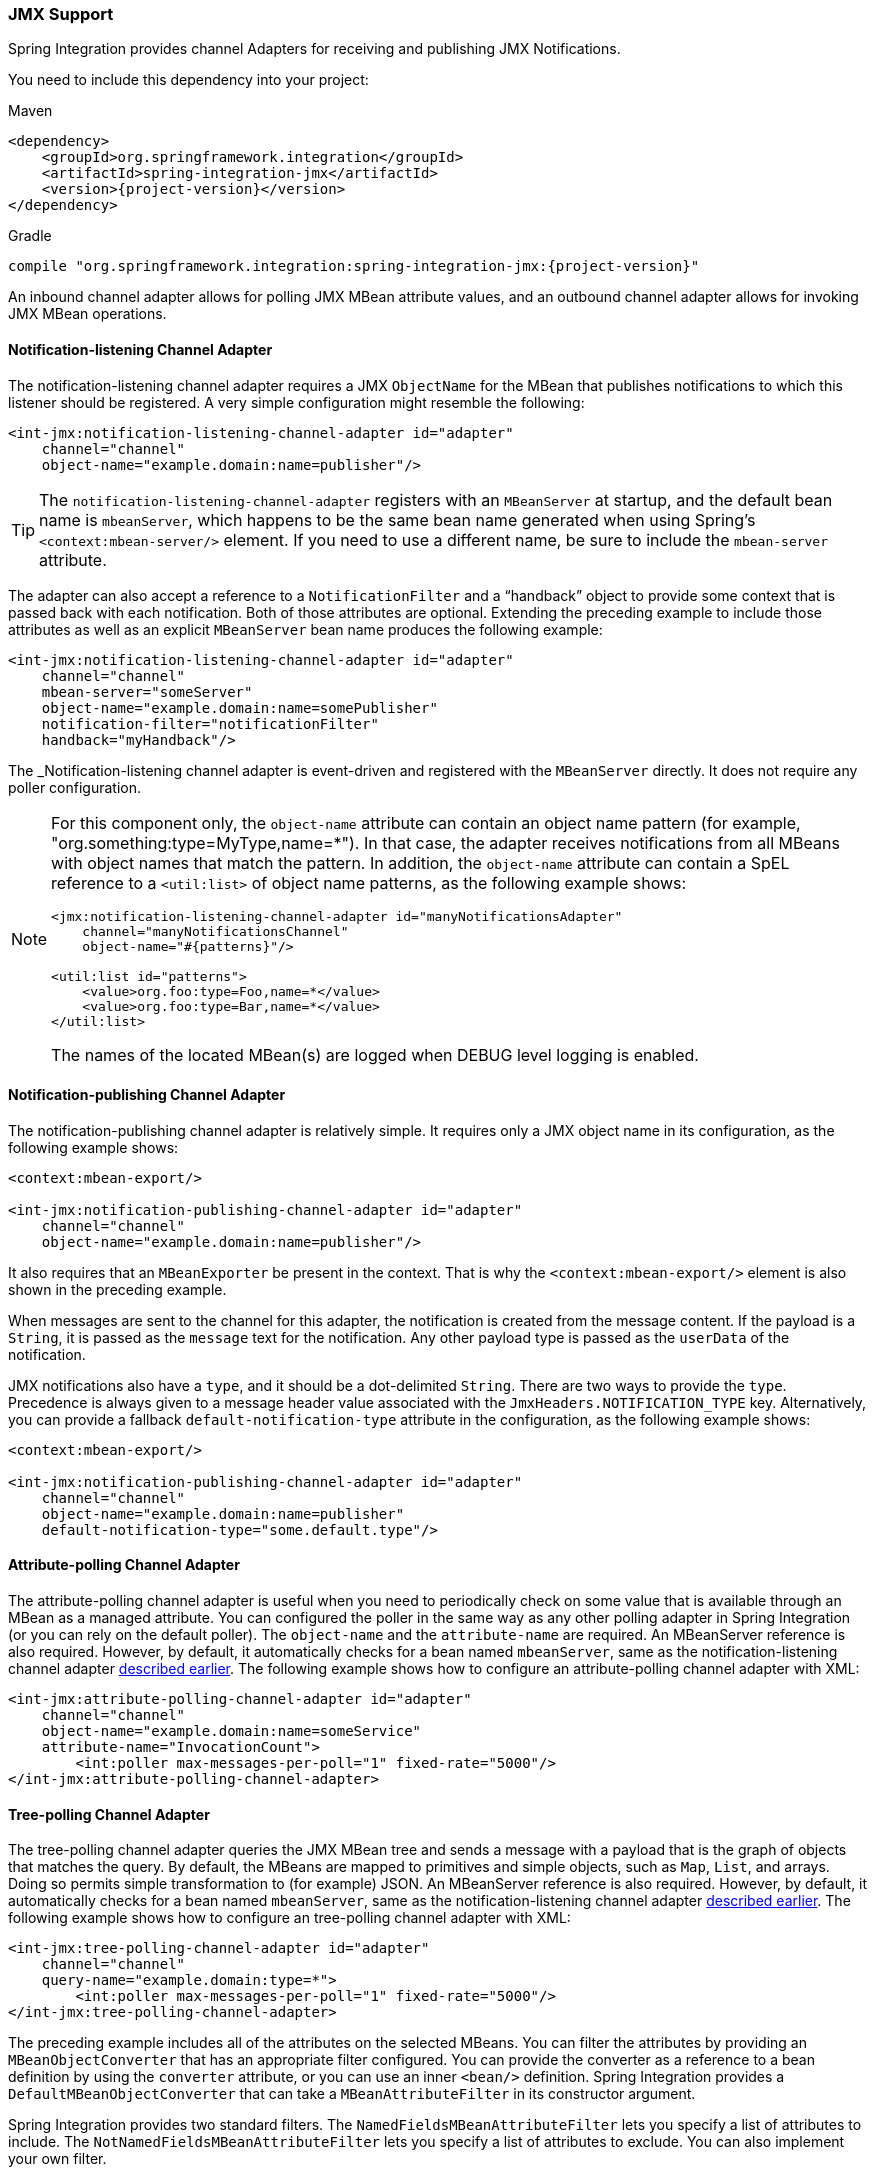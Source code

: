 [[jmx]]
=== JMX Support

Spring Integration provides channel Adapters for receiving and publishing JMX Notifications.

You need to include this dependency into your project:

====
.Maven
[source, xml, subs="normal"]
----
<dependency>
    <groupId>org.springframework.integration</groupId>
    <artifactId>spring-integration-jmx</artifactId>
    <version>{project-version}</version>
</dependency>
----

.Gradle
[source, groovy, subs="normal"]
----
compile "org.springframework.integration:spring-integration-jmx:{project-version}"
----
====

An inbound channel adapter allows for polling JMX MBean attribute values, and an outbound channel adapter allows for invoking JMX MBean operations.

[[jmx-notification-listening-channel-adapter]]
==== Notification-listening Channel Adapter

The notification-listening channel adapter requires a JMX `ObjectName` for the MBean that publishes notifications to which this listener should be registered.
A very simple configuration might resemble the following:

====
[source,xml]
----
<int-jmx:notification-listening-channel-adapter id="adapter"
    channel="channel"
    object-name="example.domain:name=publisher"/>
----
====

TIP: The `notification-listening-channel-adapter` registers with an `MBeanServer` at startup, and the default bean name is `mbeanServer`, which happens to be the same bean name generated when using Spring's `<context:mbean-server/>` element.
If you need to use a different name, be sure to include the `mbean-server` attribute.

The adapter can also accept a reference to a `NotificationFilter` and a "`handback`" object to provide some context that is passed back with each notification.
Both of those attributes are optional.
Extending the preceding example to include those attributes as well as an explicit `MBeanServer` bean name produces the following example:

====
[source,xml]
----
<int-jmx:notification-listening-channel-adapter id="adapter"
    channel="channel"
    mbean-server="someServer"
    object-name="example.domain:name=somePublisher"
    notification-filter="notificationFilter"
    handback="myHandback"/>
----
====

The _Notification-listening channel adapter is event-driven and registered with the `MBeanServer` directly.
It does not require any poller configuration.

[NOTE]
====
For this component only, the `object-name` attribute can contain an object name pattern (for example,
"org.something:type=MyType,name=*").
In that case, the adapter receives notifications from all MBeans with object names that match the pattern.
In addition, the `object-name` attribute can contain a SpEL reference to a `<util:list>` of object name patterns, as the following example shows:

[source,xml]
----
<jmx:notification-listening-channel-adapter id="manyNotificationsAdapter"
    channel="manyNotificationsChannel"
    object-name="#{patterns}"/>

<util:list id="patterns">
    <value>org.foo:type=Foo,name=*</value>
    <value>org.foo:type=Bar,name=*</value>
</util:list>
----

The names of the located MBean(s) are logged when DEBUG level logging is enabled.
====

[[jmx-notification-publishing-channel-adapter]]
==== Notification-publishing Channel Adapter

The notification-publishing channel adapter is relatively simple.
It requires only a JMX object name in its configuration, as the following example shows:

====
[source,xml]
----
<context:mbean-export/>

<int-jmx:notification-publishing-channel-adapter id="adapter"
    channel="channel"
    object-name="example.domain:name=publisher"/>
----
====

It also requires that an `MBeanExporter` be present in the context.
That is why the `<context:mbean-export/>` element is also shown in the preceding example.

When messages are sent to the channel for this adapter, the notification is created from the message content.
If the payload is a `String`, it is passed as the `message` text for the notification.
Any other payload type is passed as the `userData` of the notification.

JMX notifications also have a `type`, and it should be a dot-delimited `String`.
There are two ways to provide the `type`.
Precedence is always given to a message header value associated with the `JmxHeaders.NOTIFICATION_TYPE` key.
Alternatively, you can provide a fallback `default-notification-type` attribute in the configuration, as the following example shows:

====
[source,xml]
----
<context:mbean-export/>

<int-jmx:notification-publishing-channel-adapter id="adapter"
    channel="channel"
    object-name="example.domain:name=publisher"
    default-notification-type="some.default.type"/>
----
====

[[jmx-attribute-polling-channel-adapter]]
==== Attribute-polling Channel Adapter

The attribute-polling channel adapter is useful when you need to periodically check on some value that is available through an MBean as a managed attribute.
You can configured the poller in the same way as any other polling adapter in Spring Integration (or you can rely on the default poller).
The `object-name` and the `attribute-name` are required.
An MBeanServer reference is also required.
However, by default, it automatically checks for a bean named `mbeanServer`, same as the notification-listening channel adapter <<jmx-notification-listening-channel-adapter,described earlier>>.
The following example shows how to configure an attribute-polling channel adapter with XML:

====
[source,xml]
----
<int-jmx:attribute-polling-channel-adapter id="adapter"
    channel="channel"
    object-name="example.domain:name=someService"
    attribute-name="InvocationCount">
        <int:poller max-messages-per-poll="1" fixed-rate="5000"/>
</int-jmx:attribute-polling-channel-adapter>
----
====

[[tree-polling-channel-adapter]]
==== Tree-polling Channel Adapter

The tree-polling channel adapter queries the JMX MBean tree and sends a message with a payload that is the graph of objects that matches the query.
By default, the MBeans are mapped to primitives and simple objects, such as `Map`, `List`, and arrays.
Doing so permits simple transformation to (for example) JSON.
An MBeanServer reference is also required.
However, by default, it automatically checks for a bean named `mbeanServer`, same as the notification-listening channel adapter <<jmx-notification-listening-channel-adapter,described earlier>>.
The following example shows how to configure an tree-polling channel adapter with XML:

====
[source,xml]
----
<int-jmx:tree-polling-channel-adapter id="adapter"
    channel="channel"
    query-name="example.domain:type=*">
        <int:poller max-messages-per-poll="1" fixed-rate="5000"/>
</int-jmx:tree-polling-channel-adapter>
----
====

The preceding example includes all of the attributes on the selected MBeans.
You can filter the attributes by providing an `MBeanObjectConverter` that has an appropriate filter configured.
You can provide the converter as a reference to a bean definition by using the `converter` attribute, or you can use an inner `<bean/>` definition.
Spring Integration provides a `DefaultMBeanObjectConverter` that can take a `MBeanAttributeFilter` in its constructor argument.

Spring Integration provides two standard filters.
The `NamedFieldsMBeanAttributeFilter` lets you specify a list of attributes to include.
The `NotNamedFieldsMBeanAttributeFilter` lets you specify a list of attributes to exclude.
You can also implement your own filter.
// TODO How can people implement their own filters? This needs at least a reference to which class to extend or interface to implement. An example would be better still.

[[jmx-operation-invoking-channel-adapter]]
==== Operation-invoking Channel Adapter

The operation-invoking channel adapter enables message-driven invocation of any managed operation exposed by an MBean.
Each invocation requires the operation name to be invoked and the object name of the target MBean.
Both of these must be explicitly provided by adapter configuration, as the following example shows:

====
[source,xml]
----
<int-jmx:operation-invoking-channel-adapter id="adapter"
    object-name="example.domain:name=TestBean"
    operation-name="ping"/>
----
====

Then the adapter only needs to be able to discover the `mbeanServer` bean.
If a different bean name is required, then provide the `mbean-server` attribute with a reference.

The payload of the message is mapped to the parameters of the operation, if any.
A `Map`-typed payload with `String` keys is treated as name/value pairs, whereas a `List` or array is passed as a simple argument list (with no explicit parameter names).
If the operation requires a single parameter value, the payload can represent that single value.
Also, if the operation requires no parameters, the payload would be ignored.

If you want to expose a channel for a single common operation to be invoked by messages that need not contain headers, that last option works well.

[[jmx-operation-invoking-outbound-gateway]]
==== Operation-invoking Outbound Gateway

Similarly to the operation-invoking channel adapter, Spring Integration also provides an operation-invoking outbound gateway, which you can use when dealing with non-void operations when a return value is required.
The return value is sent as the message payload to the `reply-channel` specified by the gateway.
The following example shows how to configure an operation-invoking outbound gateway with XML:

====
[source,xml]
----
<int-jmx:operation-invoking-outbound-gateway request-channel="requestChannel"
   reply-channel="replyChannel"
   object-name="o.s.i.jmx.config:type=TestBean,name=testBeanGateway"
   operation-name="testWithReturn"/>
----
====

If you do not provide the `reply-channel` attribute, the reply message is sent to the channel identified by the `IntegrationMessageHeaderAccessor.REPLY_CHANNEL` header.
That header is typically auto-created by the entry point into a message flow, such as any gateway component.
However, if the message flow was started by manually creating a Spring Integration message and sending it directly to a channel, you must specify the message header explicitly or use the `reply-channel` attribute.

[[jmx-mbean-exporter]]
==== MBean Exporter

Spring Integration components may  themselvesbe exposed as MBeans when the `IntegrationMBeanExporter` is configured.
To create an instance of the `IntegrationMBeanExporter`, define a bean and provide a reference to an `MBeanServer` and a domain name (if desired).
You can leave out the domain, in which case the default domain is `org.springframework.integration`.
The following example shows how to declare an instance of an `IntegrationMBeanExporter` and an associated `MBeanServer` instance:

====
[source,xml]
----
<int-jmx:mbean-export id="integrationMBeanExporter"
            default-domain="my.company.domain" server="mbeanServer"/>

<bean id="mbeanServer" class="org.springframework.jmx.support.MBeanServerFactoryBean">
    <property name="locateExistingServerIfPossible" value="true"/>
</bean>
----
====

[IMPORTANT]
=====
The MBean exporter is orthogonal to the one provided in Spring core.
It registers message channels and message handlers but does not register itself.
You can expose the exporter itself (and certain other components in Spring Integration) by using the standard `<context:mbean-export/>` tag.
The exporter has some metrics attached to it -- for instance, a count of the number of active handlers and the number of queued messages.

It also has a useful operation, as discussed in <<jmx-mbean-shutdown>>.
=====

Spring Integration 4.0 introduced the `@EnableIntegrationMBeanExport` annotation to allow for convenient configuration of a default `integrationMbeanExporter` bean of type `IntegrationMBeanExporter` with several useful options at the `@Configuration` class level.
The following example shows how to configure this bean:

====
[source,java]
----
@Configuration
@EnableIntegration
@EnableIntegrationMBeanExport(server = "mbeanServer", managedComponents = "input")
public class ContextConfiguration {

	@Bean
	public MBeanServerFactoryBean mbeanServer() {
		return new MBeanServerFactoryBean();
	}
}
----
====

If you need to provide more options or have several `IntegrationMBeanExporter` beans (such as
for different MBean Servers or to avoid conflicts with the standard Spring `MBeanExporter` -- such as through
`@EnableMBeanExport`), you can configure an `IntegrationMBeanExporter` as a generic bean.

[[jmx-mbean-features]]
===== MBean Object Names

All the `MessageChannel`, `MessageHandler`, and `MessageSource` instances in the application are wrapped by the MBean exporter to provide management and monitoring features.
The generated JMX object names for each component type are listed in the following table:

.MBean Object Names
[cols="1,3l", options="header"]
|===
| Component Type
| Object Name

| MessageChannel
| `o.s.i:type=MessageChannel,name=<channelName>`

| MessageSource
| `o.s.i:type=MessageSource,name=<channelName>,bean=<source>`

| MessageHandler
| `o.s.i:type=MessageSource,name=<channelName>,bean=<source>`
|===

The `bean` attribute in the object names for sources and handlers takes one of the values in the following table:

.bean ObjectName Part
[cols="1,3", options="header"]
|===
| Bean Value
| Description

| endpoint
| The bean name of the enclosing endpoint (for example `<service-activator>`), if there is one

| anonymous
| An indication that the enclosing endpoint did not have a user-specified bean name, so the JMX name is the input channel name.

| internal
| For well known Spring Integration default components

| handler/source
| None of the above.
Fall back to the `toString()` method of the object being monitored (handler or source)

|===

You can append custom elements to the object name by providing a reference to a `Properties` object in the `object-name-static-properties` attribute.

Also, since Spring Integration 3.0, you can use a custom http://docs.spring.io/spring/docs/current/javadoc-api/org/springframework/jmx/export/naming/ObjectNamingStrategy.html[`ObjectNamingStrategy`] by setting the `object-naming-strategy` attribute.
Doing so permits greater control over the naming of the MBeans, such as grouping all integration MBeans under an 'Integration' type.
The following example shows one possible custom naming strategy implementation:

====
[source,java]
----
public class Namer implements ObjectNamingStrategy {

	private final ObjectNamingStrategy realNamer = new KeyNamingStrategy();
	@Override
	public ObjectName getObjectName(Object managedBean, String beanKey) throws MalformedObjectNameException {
		String actualBeanKey = beanKey.replace("type=", "type=Integration,componentType=");
		return realNamer.getObjectName(managedBean, actualBeanKey);
	}

}
----
====

The `beanKey` argument is a `String` that contain the standard object name, beginning with the `default-domain` and including any additional static properties.
The preceding example moves the standard `type` part to `componentType` and sets the `type` to 'Integration', enabling selection of all Integration MBeans in one query:`"my.domain:type=Integration,*`.
Doing so also groups the beans under one tree entry under the domain in such tools as VisualVM.

NOTE: The default naming strategy is a http://docs.spring.io/spring/docs/current/javadoc-api/org/springframework/jmx/export/naming/MetadataNamingStrategy.html[`MetadataNamingStrategy`].
The exporter propagates the `default-domain` to that object to let it generate a fallback object name if parsing of the bean key fails.
If your custom naming strategy is a `MetadataNamingStrategy` (or a subclass of it), the exporter does not propagate the `default-domain`.
You must configure it on your strategy bean.

Starting with version 5.1; any bean names (represented by the `name` key in the object name) will be quoted if they contain any characters that are not allowed in a Java identifier (or period `.`).

[[jmx-42-improvements]]
===== JMX Improvements

Version 4.2 introduced some important improvements, representing a fairly major overhaul to the JMX support in the framework.
These resulted in a significant performance improvement of the JMX statistics collection and much more control thereof.
However, it has some implications for user code in a few specific (uncommon) situations.
These changes are detailed below, with a caution where necessary.

Metrics Capture::
Previously, `MessageSource`, `MessageChannel`, and `MessageHandler` metrics were captured by wrapping the object in a JDK dynamic proxy to intercept appropriate method calls and capture the statistics.
The proxy was added when an integration MBean exporter was declared in the context.
+
Now, the statistics are captured by the beans themselves.
See <<metrics-management>> for more information.
+
WARNING: This change means that you no longer automatically get an MBean or statistics for custom `MessageHandler` implementations, unless those custom handlers extend `AbstractMessageHandler`.
The simplest way to resolve this is to extend `AbstractMessageHandler`.
If you cannot do so, another work around is to implement the `MessageHandlerMetrics` interface.
For convenience, a `DefaultMessageHandlerMetrics` is provided to capture and report statistics.
You should invoke the `beforeHandle` and `afterHandle` at the appropriate times.
Your `MessageHandlerMetrics` methods can then delegate to this object to obtain each statistic.
Similarly, `MessageSource` implementations must extend `AbstractMessageSource` or implement `MessageSourceMetrics`.
Message sources capture only a count, so there is no provided convenience class.
You should maintain the count in an `AtomicLong` field.
+
The removal of the proxy has two additional benefits:
+
* Stack traces in exceptions are reduced (when JMX is enabled) because the proxy is not on the stack
* Cases where two MBeans were exported for the same bean now only export a single MBean with consolidated attributes and operations (see the MBean consolidation bullet, later).

Resolution::
`System.nanoTime()` (rather than `System.currentTimeMillis()`) is now used to capture times .
This may provide more accuracy on some JVMs, espcially when you expect durations of less than one millisecond.

Setting Initial Statistics Collection State::
Previously, when JMX was enabled, all sources, channels, and handlers captured statistics.
You can now control whether the statistics are enabled on an individual component.
Further, you can capture simple counts on `MessageChannel` instances and `MessageHandler` instances instead of capturing the complete time-based statistics.
This can have significant performance implications, because you can selectively configure where you need detailed statistics and enable and disable collection at runtime.
+
See <<metrics-management>>.

@IntegrationManagedResource::
Similar to the `@ManagedResource` annotation, the `@IntegrationManagedResource` marks a class as being eligible to be exported as an MBean.
However, it is exported only if the application context has an `IntegrationMBeanExporter`.
+
Certain Spring Integration classes (in the `org.springframework.integration`) package) that were previously annotated with`@ManagedResource` are now annotated with both `@ManagedResource` and `@IntegrationManagedResource`.
This is for backwards compatibility (see the next item).
Such MBeans are exported by any context `MBeanServer` or by an `IntegrationMBeanExporter` (but not both -- if both exporters are present, the bean is exported by the integration exporter if the bean matches a `managed-components` pattern).

Consolidated MBeans::
Certain classes within the framework (mapping routers, for example) have additional attributes and operations over and above those provided by metrics and `Lifecycle`.
We use a `Router` as an example here.
+
Previously, beans of these types were exported as two distinct MBeans:
+
* The metrics MBean (with an object name such as `intDomain:type=MessageHandler,name=myRouter,bean=endpoint`).
This MBean had metrics attributes and metrics/Lifecycle operations.
* A second MBean (with an object name such as `ctxDomain:name=org.springframework.integration.config.` `RouterFactoryBean#0`,type=MethodInvokingRouter`) was exported with the channel mappings attribute and operations.
+
Now the attributes and operations are consolidated into a single MBean.
The object name depends on the exporter.
If exported by the integration MBean exporter, the object name is, for example: `intDomain:type=MessageHandler,name=myRouter,bean=endpoint`.
If exported by another exporter, the object name is, for example: `ctxDomain:name=org.springframework.integration.config.` `RouterFactoryBean#0,type=MethodInvokingRouter`.
There is no difference between these MBeans (aside from the object name), except that the statistics are not enabled (the attributes are `0`) by exporters other than the integration exporter.
You can enable statistics at runtime by using the JMX operations.
When exported by the integration MBean exporter, the initial state can be managed as described earlier.
+
WARNING: If you currently use the second MBean to change, for example, channel mappings and you use the integration MBean exporter, note that the object name has changed because of the MBean consolidation.
There is no change if you are not using the integration MBean exporter.

MBean Exporter Bean Name Patterns::
Previously, the `managed-components` patterns were inclusive only.
If a bean name matched one of the patterns, it would be included.
Now, the pattern can be negated by prefixing it with `!`.
For example, `!thing*, things` matches all bean names that do not start with `thing` except `things`.
Patterns are evaluated left to right.
The first match (positive or negative) wins, and then no further patterns are applied.
+
WARNING: The addition of this syntax to the pattern causes one possible (although perhaps unlikely) problem.
If you have a bean named `"!thing"` and you included a pattern of `!thing` in your MBean exporter's `managed-components` patterns, it no longer matches; the pattern now matches all beans not named `thing`.
In this case, you can escape the `!` in the pattern with `\`.
The `\!thing` pattern matches a bean named `!thing`.

IntegrationMBeanExporter changes::
The `IntegrationMBeanExporter` no longer implements `SmartLifecycle`.
This means that `start()` and `stop()` operations are no longer available to registerand unregister MBeans.
The MBeans are now registered during context initialization and unregistered when the context is destroyed.

[[jmx-mbean-shutdown]]
===== Orderly Shutdown Managed Operation

The MBean exporter provides a JMX operation to shut down the application in an orderly manner, intended for use before terminating the JVM.
The following example shows how to use it:

====
[source,java]
----
public void stopActiveComponents(long howLong)
----
====

Its use and operation are described in <<jmx-shutdown>>.
